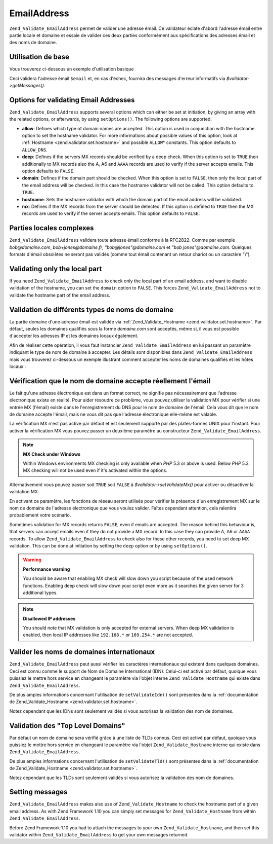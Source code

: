 .. EN-Revision: none
.. _zend.validator.set.email_address:

EmailAddress
============

``Zend_Validate_EmailAddress`` permet de valider une adresse émail. Ce validateur éclate d'abord l'adresse émail
entre partie locale et domaine et essaie de valider ces deux parties conformément aux spécifications des adresses
émail et des noms de domaine.

.. _zend.validator.set.email_address.basic:

Utilisation de base
-------------------

Vous trouverez ci-dessous un exemple d'utilisation basique 

.. code-block:: php
   :linenos:

   $validateur = new Zend_Validate_EmailAddress();
   if ($validateur->isValid($email)) {
       // l'email est valide
   } else {
       // l'email est invalide ; afficher pourquoi
       foreach ($validateur->getMessages() as $message) {
           echo "$message\n";
       }
   }

Ceci validera l'adresse émail ``$email`` et, en cas d'échec, fournira des messages d'erreur informatifs via
*$validator->getMessages()*.

.. _zend.validator.set.email_address.options:

Options for validating Email Addresses
--------------------------------------

``Zend_Validate_EmailAddress`` supports several options which can either be set at initiation, by giving an array
with the related options, or afterwards, by using ``setOptions()``. The following options are supported:

- **allow**: Defines which type of domain names are accepted. This option is used in conjunction with the hostname
  option to set the hostname validator. For more informations about possible values of this option, look at
  :ref:`Hostname <zend.validator.set.hostname>` and possible ``ALLOW``\ * constants. This option defaults to
  ``ALLOW_DNS``.

- **deep**: Defines if the servers MX records should be verified by a deep check. When this option is set to
  ``TRUE`` then additionally to MX records also the A, A6 and ``AAAA`` records are used to verify if the server
  accepts emails. This option defaults to ``FALSE``.

- **domain**: Defines if the domain part should be checked. When this option is set to ``FALSE``, then only the
  local part of the email address will be checked. In this case the hostname validator will not be called. This
  option defaults to ``TRUE``.

- **hostname**: Sets the hostname validator with which the domain part of the email address will be validated.

- **mx**: Defines if the MX records from the server should be detected. If this option is defined to ``TRUE`` then
  the MX records are used to verify if the server accepts emails. This option defaults to ``FALSE``.

.. code-block:: php
   :linenos:

   $validator = new Zend_Validate_EmailAddress();
   $validator->setOptions(array('domain' => false));

.. _zend.validator.set.email_address.complexlocal:

Parties locales complexes
-------------------------

``Zend_Validate_EmailAddress`` validera toute adresse émail conforme à la RFC2822. Comme par exemple
*bob@domaine.com*, *bob+jones@domaine.fr*, *"bob@jones"@domaine.com* et *"bob jones"@domaine.com*. Quelques formats
d'émail obsolètes ne seront pas validés (comme tout émail contenant un retour chariot ou un caractère "\\").

.. _zend.validator.set.email_address.purelocal:

Validating only the local part
------------------------------

If you need ``Zend_Validate_EmailAddress`` to check only the local part of an email address, and want to disable
validation of the hostname, you can set the ``domain`` option to ``FALSE``. This forces
``Zend_Validate_EmailAddress`` not to validate the hostname part of the email address.

.. code-block:: php
   :linenos:

   $validator = new Zend_Validate_EmailAddress();
   $validator->setOptions(array('domain' => FALSE));

.. _zend.validator.set.email_address.hostnametype:

Validation de différents types de noms de domaine
-------------------------------------------------

La partie domaine d'une adresse émail est validée via :ref:`Zend_Validate_Hostname <zend.validator.set.hostname>`.
Par défaut, seules les domaines qualifiés sous la forme *domaine.com* sont acceptés, même si, il vous est
possible d'accepter les adresses IP et les domaines locaux également.

Afin de réaliser cette opération, il vous faut instancier ``Zend_Validate_EmailAddress`` en lui passant un
paramètre indiquant le type de nom de domaine à accepter. Les détails sont disponibles dans
``Zend_Validate_EmailAddress`` mais vous trouverez ci-dessous un exemple illustrant comment accepter les noms de
domaines qualifiés et les hôtes locaux :

.. code-block:: php
   :linenos:

   $validator = new Zend_Validate_EmailAddress(
                       Zend_Validate_Hostname::ALLOW_DNS |
                       Zend_Validate_Hostname::ALLOW_LOCAL);
   if ($validator->isValid($email)) {
       // l'email est valide
   } else {
       // l'email est invalide ; afficher pourquoi
       foreach ($validateur->getMessages() as $message) {
           echo "$message\n";
       }
   }

.. _zend.validator.set.email_address.checkacceptance:

Vérification que le nom de domaine accepte réellement l'émail
-------------------------------------------------------------

Le fait qu'une adresse électronique est dans un format correct, ne signifie pas nécessairement que l'adresse
électronique existe en réalité. Pour aider résoudre ce problème, vous pouvez utiliser la validation MX pour
vérifier si une entrée MX (l'émail) existe dans le l'enregistrement du DNS pour le nom de domaine de l'émail.
Cela vous dit que le nom de domaine accepte l'émail, mais ne vous dit pas que l'adresse électronique elle-même
est valable.

La vérification MX n'est pas active par défaut et est seulement supporté par des plates-formes UNIX pour
l'instant. Pour activer la vérification MX vous pouvez passer un deuxième paramètre au constructeur
``Zend_Validate_EmailAddress``.

.. code-block:: php
   :linenos:

   $validator = new Zend_Validate_EmailAddress(
       array(
           'allow' => Zend_Validate_Hostname::ALLOW_DNS,
           'mx'    => true
       )
   );

.. note::

   **MX Check under Windows**

   Within Windows environments MX checking is only available when *PHP* 5.3 or above is used. Below *PHP* 5.3 MX
   checking will not be used even if it's activated within the options.

Alternativement vous pouvez passer soit ``TRUE`` soit ``FALSE`` à *$validator->setValidateMx()* pour activer ou
désactiver la validation MX.

En activant ce paramètre, les fonctions de réseau seront utilisés pour vérifier la présence d'un
enregistrement MX sur le nom de domaine de l'adresse électronique que vous voulez valider. Faîtes cependant
attention, cela ralentira probablement votre scénario.

Sometimes validation for MX records returns ``FALSE``, even if emails are accepted. The reason behind this
behaviour is, that servers can accept emails even if they do not provide a MX record. In this case they can provide
A, A6 or ``AAAA`` records. To allow ``Zend_Validate_EmailAddress`` to check also for these other records, you need
to set deep MX validation. This can be done at initiation by setting the ``deep`` option or by using
``setOptions()``.

.. code-block:: php
   :linenos:

   $validator = new Zend_Validate_EmailAddress(
       array(
           'allow' => Zend_Validate_Hostname::ALLOW_DNS,
           'mx'    => true,
           'deep'  => true
       )
   );

.. warning::

   **Performance warning**

   You should be aware that enabling MX check will slow down you script because of the used network functions.
   Enabling deep check will slow down your script even more as it searches the given server for 3 additional types.

.. note::

   **Disallowed IP addresses**

   You should note that MX validation is only accepted for external servers. When deep MX validation is enabled,
   then local IP addresses like ``192.168.*`` or ``169.254.*`` are not accepted.

.. _zend.validator.set.email_address.validateidn:

Valider les noms de domaines internationaux
-------------------------------------------

``Zend_Validate_EmailAddress`` peut aussi vérifier les caractères internationaux qui existent dans quelques
domaines. Ceci est connu comme le support de Nom de Domaine International (IDN). Celui-ci est activé par défaut,
quoique vous puissiez le mettre hors service en changeant le paramètre via l'objet interne
``Zend_Validate_Hostname`` qui existe dans ``Zend_Validate_EmailAddress``.

.. code-block:: php
   :linenos:

   $validator->hostnameValidator->setValidateIdn(false);

De plus amples informations concernant l'utilisation de ``setValidateIdn()`` sont présentes dans la
:ref:`documentation de Zend_Validate_Hostname <zend.validator.set.hostname>`.

Notez cependant que les IDNs sont seulement validés si vous autorisez la validation des nom de domaines.

.. _zend.validator.set.email_address.validatetld:

Validation des "Top Level Domains"
----------------------------------

Par défaut un nom de domaine sera vérifié grâce à une liste de TLDs connus. Ceci est activé par défaut,
quoique vous puissiez le mettre hors service en changeant le paramètre via l'objet ``Zend_Validate_Hostname``
interne qui existe dans ``Zend_Validate_EmailAddress``.

.. code-block:: php
   :linenos:

   $validator->hostnameValidator->setValidateTld(false);

De plus amples informations concernant l'utilisation de ``setValidateTld()`` sont présentes dans la
:ref:`documentation de Zend_Validate_Hostname <zend.validator.set.hostname>`.

Notez cependant que les TLDs sont seulement validés si vous autorisez la validation des nom de domaines.

.. _zend.validator.set.email_address.setmessage:

Setting messages
----------------

``Zend_Validate_EmailAddress`` makes also use of ``Zend_Validate_Hostname`` to check the hostname part of a given
email address. As with Zend Framework 1.10 you can simply set messages for ``Zend_Validate_Hostname`` from within
``Zend_Validate_EmailAddress``.

.. code-block:: php
   :linenos:

   $validator = new Zend_Validate_EmailAddress();
   $validator->setMessages(
       array(
           Zend_Validate_Hostname::UNKNOWN_TLD => 'I don't know the TLD you gave'
       )
   );

Before Zend Framework 1.10 you had to attach the messages to your own ``Zend_Validate_Hostname``, and then set this
validator within ``Zend_Validate_EmailAddress`` to get your own messages returned.


